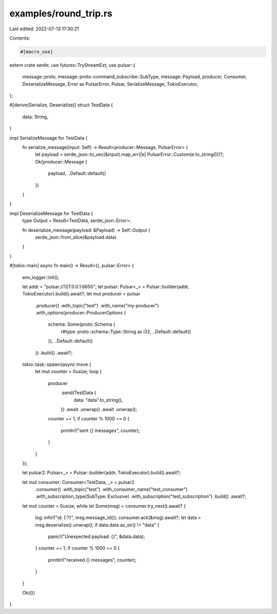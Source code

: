 examples/round_trip.rs
======================

Last edited: 2022-07-13 17:30:21

Contents:

.. code-block:: rs

    #[macro_use]
extern crate serde;
use futures::TryStreamExt;
use pulsar::{
    message::proto, message::proto::command_subscribe::SubType, message::Payload, producer,
    Consumer, DeserializeMessage, Error as PulsarError, Pulsar, SerializeMessage, TokioExecutor,
};

#[derive(Serialize, Deserialize)]
struct TestData {
    data: String,
}

impl SerializeMessage for TestData {
    fn serialize_message(input: Self) -> Result<producer::Message, PulsarError> {
        let payload = serde_json::to_vec(&input).map_err(|e| PulsarError::Custom(e.to_string()))?;
        Ok(producer::Message {
            payload,
            ..Default::default()
        })
    }
}

impl DeserializeMessage for TestData {
    type Output = Result<TestData, serde_json::Error>;

    fn deserialize_message(payload: &Payload) -> Self::Output {
        serde_json::from_slice(&payload.data)
    }
}

#[tokio::main]
async fn main() -> Result<(), pulsar::Error> {
    env_logger::init();

    let addr = "pulsar://127.0.0.1:6650";
    let pulsar: Pulsar<_> = Pulsar::builder(addr, TokioExecutor).build().await?;
    let mut producer = pulsar
        .producer()
        .with_topic("test")
        .with_name("my-producer")
        .with_options(producer::ProducerOptions {
            schema: Some(proto::Schema {
                r#type: proto::schema::Type::String as i32,
                ..Default::default()
            }),
            ..Default::default()
        })
        .build()
        .await?;

    tokio::task::spawn(async move {
        let mut counter = 0usize;
        loop {
            producer
                .send(TestData {
                    data: "data".to_string(),
                })
                .await
                .unwrap()
                .await
                .unwrap();
            counter += 1;
            if counter % 1000 == 0 {
                println!("sent {} messages", counter);
            }
        }
    });

    let pulsar2: Pulsar<_> = Pulsar::builder(addr, TokioExecutor).build().await?;

    let mut consumer: Consumer<TestData, _> = pulsar2
        .consumer()
        .with_topic("test")
        .with_consumer_name("test_consumer")
        .with_subscription_type(SubType::Exclusive)
        .with_subscription("test_subscription")
        .build()
        .await?;

    let mut counter = 0usize;
    while let Some(msg) = consumer.try_next().await? {
        log::info!("id: {:?}", msg.message_id());
        consumer.ack(&msg).await?;
        let data = msg.deserialize().unwrap();
        if data.data.as_str() != "data" {
            panic!("Unexpected payload: {}", &data.data);
        }
        counter += 1;
        if counter % 1000 == 0 {
            println!("received {} messages", counter);
        }
    }

    Ok(())
}


